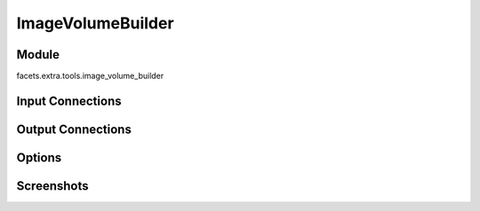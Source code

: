 .. _tool_image_volume_builder:

ImageVolumeBuilder
==================

Module
------

facets.extra.tools.image_volume_builder

Input Connections
-----------------

Output Connections
------------------

Options
-------

Screenshots
-----------

.. image:: images/tool_image_volume_builder.jpg

